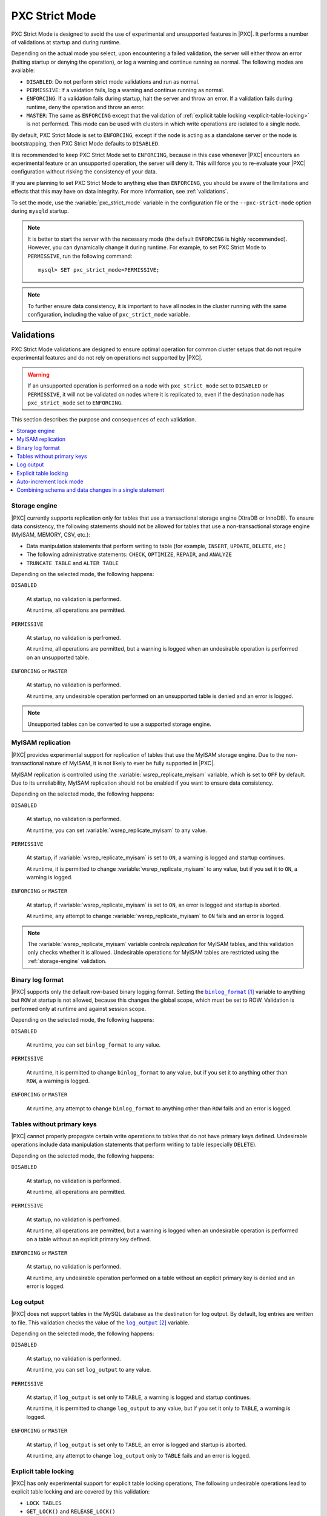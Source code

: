 .. _pxc-strict-mode:

===============
PXC Strict Mode
===============

PXC Strict Mode is designed to avoid the use of
experimental and unsupported features in |PXC|.
It performs a number of validations at startup and during runtime.

Depending on the actual mode you select,
upon encountering a failed validation,
the server will either throw an error
(halting startup or denying the operation),
or log a warning and continue running as normal.
The following modes are available:

* ``DISABLED``: Do not perform strict mode validations
  and run as normal.

* ``PERMISSIVE``: If a vaidation fails, log a warning and continue running
  as normal.

* ``ENFORCING``: If a validation fails during startup,
  halt the server and throw an error.
  If a validation fails during runtime,
  deny the operation and throw an error.

* ``MASTER``: The same as ``ENFORCING`` except that the validation of
  :ref:`explicit table locking <explicit-table-locking>` is not performed.
  This mode can be used with clusters
  in which write operations are isolated to a single node.

By default, PXC Strict Mode is set to ``ENFORCING``,
except if the node is acting as a standalone server
or the node is bootstrapping, then PXC Strict Mode defaults to ``DISABLED``.

It is recommended to keep PXC Strict Mode set to ``ENFORCING``,
because in this case whenever |PXC| encounters an experimental feature
or an unsupported operation, the server will deny it.
This will force you to re-evaluate your |PXC| configuration
without risking the consistency of your data.

If you are planning to set PXC Strict Mode to anything else than ``ENFORCING``,
you should be aware of the limitations and effects
that this may have on data integrity.
For more information, see :ref:`validations`.

To set the mode,
use the :variable:`pxc_strict_mode` variable in the configuration file
or the ``--pxc-strict-mode`` option during ``mysqld`` startup.

.. note::

   It is better to start the server with the necessary mode
   (the default ``ENFORCING`` is highly recommended).
   However, you can dynamically change it during runtime.
   For example, to set PXC Strict Mode to ``PERMISSIVE``,
   run the following command::

      mysql> SET pxc_strict_mode=PERMISSIVE;

.. note::

   To further ensure data consistency,
   it is important to have all nodes in the cluster
   running with the same configuration,
   including the value of ``pxc_strict_mode`` variable.

.. _validations:

Validations
===========

PXC Strict Mode validations are designed to ensure optimal operation
for common cluster setups that do not require experimental features
and do not rely on operations not supported by |PXC|.

.. warning:: If an unsupported operation is performed on a node
   with ``pxc_strict_mode`` set to ``DISABLED`` or ``PERMISSIVE``,
   it will not be validated on nodes where it is replicated to,
   even if the destination node has ``pxc_strict_mode`` set to ``ENFORCING``.

This section describes the purpose and consequences of each validation.

.. contents::
   :local:

.. _storage-engine:

Storage engine
--------------

|PXC| currently supports replication only for tables
that use a transactional storage engine (XtraDB or InnoDB).
To ensure data consistency,
the following statements should not be allowed for tables
that use a non-transactional storage engine (MyISAM, MEMORY, CSV, etc.):

* Data manipulation statements that perform writing to table
  (for example, ``INSERT``, ``UPDATE``, ``DELETE``, etc.)

* The following administrative statements:
  ``CHECK``, ``OPTIMIZE``, ``REPAIR``, and ``ANALYZE``

* ``TRUNCATE TABLE`` and ``ALTER TABLE``

Depending on the selected mode, the following happens:

``DISABLED``

 At startup, no validation is performed.

 At runtime, all operations are permitted.

``PERMISSIVE``

 At startup, no validation is perfromed.

 At runtime, all operations are permitted,
 but a warning is logged when an undesirable operation
 is performed on an unsupported table.

``ENFORCING`` or ``MASTER``

 At startup, no validation is performed.

 At runtime, any undesirable operation performed on an unsupported table
 is denied and an error is logged.

.. note:: Unsupported tables can be converted to use a supported storage engine.

MyISAM replication
------------------

|PXC| provides experimental support for replication of tables
that use the MyISAM storage engine.
Due to the non-transactional nature of MyISAM,
it is not likely to ever be fully supported in |PXC|.

MyISAM replication is controlled
using the :variable:`wsrep_replicate_myisam` variable,
which is set to ``OFF`` by default.
Due to its unreliability, MyISAM replication should not be enabled
if you want to ensure data consistency.

Depending on the selected mode, the following happens:

``DISABLED``

 At startup, no validation is performed.

 At runtime, you can set :variable:`wsrep_replicate_myisam` to any value.

``PERMISSIVE``

 At startup, if :variable:`wsrep_replicate_myisam` is set to ``ON``,
 a warning is logged and startup continues.

 At runtime, it is permitted to change :variable:`wsrep_replicate_myisam`
 to any value, but if you set it to ``ON``, a warning is logged.

``ENFORCING`` or ``MASTER``

 At startup, if :variable:`wsrep_replicate_myisam` is set to ``ON``,
 an error is logged and startup is aborted.

 At runtime, any attempt to change :variable:`wsrep_replicate_myisam`
 to ``ON`` fails and an error is logged.

.. note:: The :variable:`wsrep_replicate_myisam` variable controls
   *replication* for MyISAM tables,
   and this validation only checks whether it is allowed.
   Undesirable operations for MyISAM tables
   are restricted using the :ref:`storage-engine` validation.

Binary log format
-----------------

|PXC| supports only the default row-based binary logging format.
Setting the |binlog_format|_ variable to anything but ``ROW`` at startup
is not allowed, because this changes the global scope,
which must be set to ROW.
Validation is performed only at runtime and against session scope.

Depending on the selected mode, the following happens:

``DISABLED``

 At runtime, you can set ``binlog_format`` to any value.

``PERMISSIVE``

 At runtime, it is permitted to change ``binlog_format``
 to any value, but if you set it to anything other than ``ROW``,
 a warning is logged.

``ENFORCING`` or ``MASTER``

 At runtime, any attempt to change ``binlog_format``
 to anything other than ``ROW`` fails and an error is logged.

.. |binlog_format| replace:: ``binlog_format``
.. _binlog_format: http://dev.mysql.com/doc/refman/5.7/en/replication-options-binary-log.html#sysvar_binlog_format

Tables without primary keys
---------------------------

|PXC| cannot properly propagate certain write operations
to tables that do not have primary keys defined.
Undesirable operations include data manipulation statements
that perform writing to table (especially ``DELETE``).

Depending on the selected mode, the following happens:

``DISABLED``

 At startup, no validation is performed.

 At runtime, all operations are permitted.

``PERMISSIVE``

 At startup, no validation is perfromed.

 At runtime, all operations are permitted,
 but a warning is logged when an undesirable operation
 is performed on a table without an explicit primary key defined.

``ENFORCING`` or ``MASTER``

 At startup, no validation is performed.

 At runtime, any undesirable operation
 performed on a table without an explicit primary key
 is denied and an error is logged.

Log output
----------

|PXC| does not support tables in the MySQL database
as the destination for log output.
By default, log entries are written to file.
This validation checks the value of the |log_output|_ variable.

Depending on the selected mode, the following happens:

``DISABLED``

 At startup, no validation is performed.

 At runtime, you can set ``log_output`` to any value.

``PERMISSIVE``

 At startup, if ``log_output`` is set only to ``TABLE``,
 a warning is logged and startup continues.

 At runtime, it is permitted to change ``log_output``
 to any value, but if you set it only to ``TABLE``,
 a warning is logged.

``ENFORCING`` or ``MASTER``

 At startup, if ``log_output`` is set only to ``TABLE``,
 an error is logged and startup is aborted.

 At runtime, any attempt to change ``log_output`` only to ``TABLE`` fails
 and an error is logged.

.. |log_output| replace:: ``log_output``
.. _log_output: http://dev.mysql.com/doc/refman/5.7/en/server-system-variables.html#sysvar_log_output

.. _explicit-table-locking:

Explicit table locking
----------------------

|PXC| has only experimental support for explicit table locking operations,
The following undesirable operations lead to explicit table locking
and are covered by this validation:

* ``LOCK TABLES``
* ``GET_LOCK()`` and ``RELEASE_LOCK()``
* ``FLUSH TABLES <tables> WITH READ LOCK``
* Setting the ``SERIALIZABLE`` transaction level

Depending on the selected mode, the following happens:

``DISABLED`` or ``MASTER``

 At startup, no validation is performed.

 At runtime, all operations are permitted.

``PERMISSIVE``

 At startup, no validation is performed.

 At runtime, all operations are permitted,
 but a warning is logged when an undesirable operation is performed.

``ENFORCING``

 At startup, no validation is performed.

 At runtime, any undesirable operation is denied and an error is logged.

Auto-increment lock mode
------------------------

The lock mode for generating auto-increment values must be *interleaved*
to ensure that each node generates a unique (but non-sequential) identifier.

This validation checks the value of the |innodb_autoinc_lock_mode|_ variable.
By default, the variable is set to ``1`` (*consecutive* lock mode),
but it should be set to ``2`` (*interleaved* lock mode).

Depending on the strict mode selected,
the following happens:

``DISABLED``

 At startup, no validation is performed.

``PERMISSIVE``

 At startup, if ``innodb_autoinc_lock_mode`` is not set to ``2``,
 a warning is logged and startup continues.

``ENFORCING`` or ``MASTER``

 At startup, if ``innodb_autoinc_lock_mode`` is not set to ``2``,
 an error is logged and startup is aborted.

.. note:: This validation is not performed during runtime,
   because the ``innodb_autoinc_lock_mode`` variable
   cannot be set dynamically.

.. |innodb_autoinc_lock_mode| replace:: ``innodb_autoinc_lock_mode``
.. _innodb_autoinc_lock_mode: http://dev.mysql.com/doc/refman/5.7/en/innodb-parameters.html#sysvar_innodb_autoinc_lock_mode

Combining schema and data changes in a single statement
-------------------------------------------------------

|PXC| does not support ``CREATE TABLE ... AS SELECT`` (CTAS) statements,
because they combine both schema and data changes.

Depending on the strict mode selected,
the following happens:

``DISABLED``

 At startup, no validation is performed.

 At runtime, all operations are permitted.

``PERMISSIVE``

 At startup, no validation is perfromed.

 At runtime, all operations are permitted,
 but a warning is logged when a CTAS operation is performed.

``ENFORCING``

 At startup, no validation is performed.

 At runtime, any CTAS operation is denied and an error is logged.

.. rubric:: References

.. target-notes::
